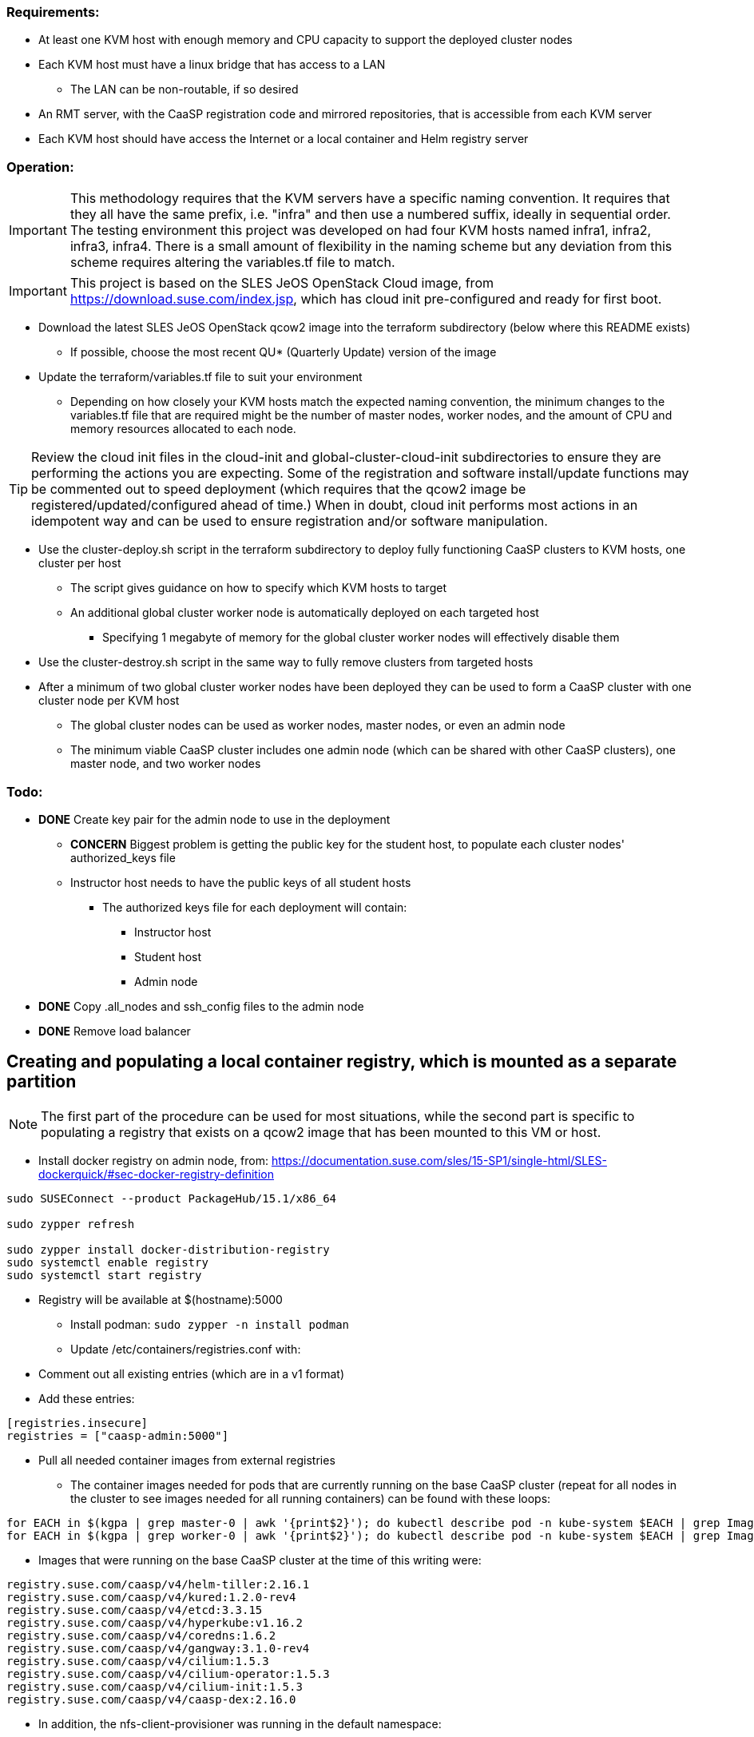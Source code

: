 === Requirements:

* At least one KVM host with enough memory and CPU capacity to support the deployed cluster nodes
* Each KVM host must have a linux bridge that has access to a LAN
** The LAN can be non-routable, if so desired
* An RMT server, with the CaaSP registration code and mirrored repositories, that is accessible from each KVM server
* Each KVM host should have access the Internet or a local container and Helm registry server

=== Operation:

IMPORTANT: This methodology requires that the KVM servers have a specific naming convention. It requires that they all have the same prefix, i.e. "infra" and then use a numbered suffix, ideally in sequential order. The testing environment this project was developed on had four KVM hosts named infra1, infra2, infra3, infra4. There is a small amount of flexibility in the naming scheme but any deviation from this scheme requires altering the variables.tf file to match.

IMPORTANT: This project is based on the SLES JeOS OpenStack Cloud image, from https://download.suse.com/index.jsp, which has cloud init pre-configured and ready for first boot.

* Download the latest SLES JeOS OpenStack qcow2 image into the terraform subdirectory (below where this README exists)
** If possible, choose the most recent QU* (Quarterly Update) version of the image
* Update the terraform/variables.tf file to suit your environment
** Depending on how closely your KVM hosts match the expected naming convention, the minimum changes to the variables.tf file that are required might be the number of master nodes, worker nodes, and the amount of CPU and memory resources allocated to each node.

TIP: Review the cloud init files in the cloud-init and global-cluster-cloud-init subdirectories to ensure they are performing the actions you are expecting. Some of the registration and software install/update functions may be commented out to speed deployment (which requires that the qcow2 image be registered/updated/configured ahead of time.) When in doubt, cloud init performs most actions in an idempotent way and can be used to ensure registration and/or software manipulation.

* Use the cluster-deploy.sh script in the terraform subdirectory to deploy fully functioning CaaSP clusters to KVM hosts, one cluster per host
** The script gives guidance on how to specify which KVM hosts to target
** An additional global cluster worker node is automatically deployed on each targeted host
*** Specifying 1 megabyte of memory for the global cluster worker nodes will effectively disable them
* Use the cluster-destroy.sh script in the same way to fully remove clusters from targeted hosts
* After a minimum of two global cluster worker nodes have been deployed they can be used to form a CaaSP cluster with one cluster node per KVM host
** The global cluster nodes can be used as worker nodes, master nodes, or even an admin node
** The minimum viable CaaSP cluster includes one admin node (which can be shared with other CaaSP clusters), one master node, and two worker nodes

=== Todo:

* *DONE* Create key pair for the admin node to use in the deployment
** *CONCERN* Biggest problem is getting the public key for the student host, to populate each cluster nodes' authorized_keys file 
** Instructor host needs to have the public keys of all student hosts
*** The authorized keys file for each deployment will contain:
**** Instructor host
**** Student host
**** Admin node

* *DONE* Copy .all_nodes and ssh_config files to the admin node

* *DONE* Remove load balancer

== Creating and populating a local container registry, which is mounted as a separate partition

NOTE: The first part of the procedure can be used for most situations, while the second part is specific to populating a registry that exists on a qcow2 image that has been mounted to this VM or host.

* Install docker registry on admin node, from: https://documentation.suse.com/sles/15-SP1/single-html/SLES-dockerquick/#sec-docker-registry-definition

----
sudo SUSEConnect --product PackageHub/15.1/x86_64

sudo zypper refresh

sudo zypper install docker-distribution-registry
sudo systemctl enable registry
sudo systemctl start registry
----

** Registry will be available at $(hostname):5000

* Install podman: `sudo zypper -n install podman`

* Update /etc/containers/registries.conf with:
** Comment out all existing entries (which are in a v1 format)
** Add these entries:
----
[registries.insecure]
registries = ["caasp-admin:5000"]
----

* Pull all needed container images from external registries
** The container images needed for pods that are currently running on the base CaaSP cluster (repeat for all nodes in the cluster to see images needed for all running containers) can be found with these loops:
----
for EACH in $(kgpa | grep master-0 | awk '{print$2}'); do kubectl describe pod -n kube-system $EACH | grep Image | grep -v sha256 >> /tmp/images; done
for EACH in $(kgpa | grep worker-0 | awk '{print$2}'); do kubectl describe pod -n kube-system $EACH | grep Image | grep -v sha256 >> /tmp/images; done
----

** Images that were running on the base CaaSP cluster at the time of this writing were:
----
registry.suse.com/caasp/v4/helm-tiller:2.16.1
registry.suse.com/caasp/v4/kured:1.2.0-rev4
registry.suse.com/caasp/v4/etcd:3.3.15
registry.suse.com/caasp/v4/hyperkube:v1.16.2
registry.suse.com/caasp/v4/coredns:1.6.2
registry.suse.com/caasp/v4/gangway:3.1.0-rev4
registry.suse.com/caasp/v4/cilium:1.5.3
registry.suse.com/caasp/v4/cilium-operator:1.5.3
registry.suse.com/caasp/v4/cilium-init:1.5.3
registry.suse.com/caasp/v4/caasp-dex:2.16.0
----

*** In addition, the nfs-client-provisioner was running in the default namespace:
----
quay.io/external_storage/nfs-client-provisioner:v3.1.0-k8s1.11
----

* Once the list of containers is established, pull them down to this VM or host:
----
for EACH in $(awk '{print$2}' /tmp/images | sort | uniq); do sudo podman pull $EACH; done
----

* Update the docker registry `/etc/registry/config.yml` config file on the Update Platform:
** Change `rootdirectory:` to point to `/var/lib/docker-registry` at the qcow2 image mount point

* Retag and push all images to admin local registry

----
export HOSTNAME=$(hostname)
export MOUNTPOINT=/mnt/
## The container images have to be pushed into the location they identify as the registry in their manifests
export REGISTRY=registry.suse.com
for EACH in $(sudo podman images | grep suse  | grep caasp | grep -v REPOSITORY | awk '{print$1":"$2}'); do LOCAL=$(echo $EACH | awk -F/ '{print $(NF)}'); sudo podman tag $EACH ${HOSTNAME}:5000/${REGISTRY}/$LOCAL; sudo podman push ${HOSTNAME}:5000/${REGISTRY}/$LOCAL; done

## This is for the nfs-client-provisioner, which has a manifest that identifies the registry as quay.io/external_storage/
export MOUNTPOINT=/mnt/
export REGISTRY=quay.io/external_storage/
for EACH in $(sudo podman images | grep nfs-client-provisioner | grep -v REPOSITORY | awk '{print$1":"$2}'); do LOCAL=$(echo $EACH | awk -F/ '{print $(NF)}'); sudo podman tag $EACH ${HOSTNAME}:5000/${REGISTRY}/$LOCAL; sudo podman push ${HOSTNAME}:5000/${REGISTRY}/$LOCAL; done
----


* Update /etc/containers/registries.conf with:

** Comment out: `registries = ["docker.io"]`
** Add:
----
[registries.search]
registries = ["caasp-admin:5000"]
----

==== Populating a registry while the qcow2 image is mounted to a running VM or host Update Platform

* Install podman on the VM or host Update Platform
* Install the docker registry on the Update Platform
* Install the docker registry into the qcow2 

////
* create the `/etc/systemd/system/multi-user.target.wants/registry.service → /usr/lib/systemd/system/registry.service` symlink in the qcow2 image:
----
cd etc/systemd/system/multi-user.target.wants/
ln -s ../../../../usr/lib/systemd/system/registry.service registry.service
----
////
* Update the docker registry `/etc/registry/config.yml` config file on the Update Platform:
** Change `rootdirectory:` to point to `/var/lib/docker-registry` on the qcow2 image
** See if port 5000 is open: `sudo ss -npr --listening`
* Update /etc/containers/registries.conf with:
----
[registries.insecure]
registries = ["<hostname>:5000"]
----
** Replace <hostname> with the hostname of the Update Platform

* Restart the docker registry: `sudo systemctl restart registry`
* Use the sections above to pull the `registry.suse.com/caasp/v4/*` and `nfs-client-provisioner` images, then push them to the local registry
* Verify the images are in the repository on the qcow2 images:
----
export MOUNTPOINT=""
ls ${MOUNTPOINT}//var/lib/docker-registry/docker/registry/v2/repositories/
----
* 

==== Updating the qcow2 image that is mounted to a running VM or host Update Platform to use the local registry (on the admin node)

* Update /${MOUNTPOINT}/etc/containers/registries.conf with:

** Comment out all existing entries (which are in a v1 format)
** Add these entries:

----
[[registry]]
blocked = false
insecure = true
prefix = "registry.suse.com"
location = "caasp-admin:5000/registry.suse.com"

[[registry]]
blocked = false
insecure = true
prefix = "quay.io"
location = "caasp-admin:5000/quay.io"
----



=== Updating CaaSP nodes to use local registry

* Can try to set up the /etc/containers/registries.conf file in the image
* Should also put it in the files directory and add a comment in the cloud-init files about adding it, if needed
* Need to see if it exists after installing the CaaSP Node pattern

////
* Test deploying onto multiple KVM hosts
** Run ssh-agent and ensure you have passwordless ssh and sudo on the target host
----
terraform apply -state=state/infra1.tfstate -var libvirt_uri="qemu+ssh://admin@infra1.susecon.local/system"
terraform apply -state=state/infra2.tfstate -var libvirt_uri="qemu+ssh://admin@infra2.susecon.local/system"
terraform apply -state=state/infra3.tfstate -var libvirt_uri="qemu+ssh://admin@infra3.susecon.local/system"
terraform apply -state=state/infra4.tfstate -var libvirt_uri="qemu+ssh://admin@infra4.susecon.local/system"
----


*  Love to be able to do nested deployments

* Deploy a single deployment across multiple KVM hosts (providers)
** https://www.terraform.io/docs/configuration/providers.html#alias-multiple-provider-instances

* Need to work out a way to snapshot all environments after they've been deployed
** Also need a programatic way to rollback one or all environments
////


==== NFS storage class
* From: https://documentation.suse.com/suse-caasp/4.1/single-html/caasp-admin/#helm_tiller_install

----
you only need to run the following command from the location where you normally run skuba commands:

sudo zypper install helm

This will install Tiller without additional certificate security.

kubectl create serviceaccount --namespace kube-system tiller

kubectl create clusterrolebinding tiller \
    --clusterrole=cluster-admin \
    --serviceaccount=kube-system:tiller

helm init \
    --tiller-image registry.suse.com/caasp/v4/helm-tiller:2.16.1 \
    --service-account tiller

----



// vim: set syntax=asciidoc:

